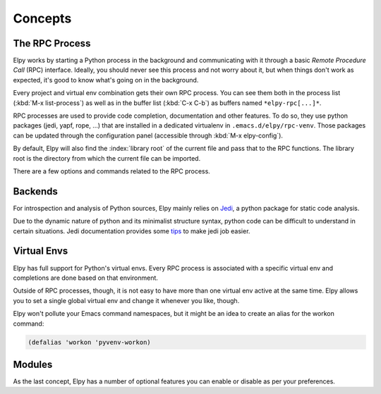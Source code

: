 ========
Concepts
========

.. default-domain:: el

The RPC Process
===============

Elpy works by starting a Python process in the background and
communicating with it through a basic *Remote Procedure Call* (RPC)
interface. Ideally, you should never see this process and not worry
about it, but when things don't work as expected, it's good to know
what's going on in the background.

Every project and virtual env combination gets their own RPC process.
You can see them both in the process list (:kbd:`M-x list-process`) as
well as in the buffer list (:kbd:`C-x C-b`) as buffers named
``*elpy-rpc[...]*``.

RPC processes are used to provide code completion, documentation and
other features. To do so, they use python packages (jedi, yapf,
rope, ...) that are installed in a dedicated virtualenv in
``.emacs.d/elpy/rpc-venv``. Those packages can be updated through the
configuration panel (accessible through :kbd:`M-x elpy-config`).

By default, Elpy will also find the :index:`library root` of the
current file and pass that to the RPC functions. The library root is
the directory from which the current file can be imported.

There are a few options and commands related to the RPC process.

.. command:: elpy-rpc-restart

   Close all running RPC processes. Elpy will re-start them on demand
   with current settings.

.. option:: elpy-rpc-python-command

   The Python interpreter Elpy should use to run the RPC process. This
   defaults to ``"python"``, which should be correct for most cases,
   as a virtual env should make that the right interpreter.

   Please do note that this is *not* an interactive interpreter, so do
   not set this to ``"ipython"`` or similar.

.. option:: elpy-rpc-venv-path

   Path to the virtualenv used by the RPC.
   This defaults to a virtualenv in ``".emacs.d/elpy/rpc-venv"``, created in
   the current workon home (returned by ``(pyvenv-workon-home)``).

   If it does not exist, the virtualenv will be created using
   ``elpy-rpc-python-command'` and populated with the needed
   packages from ``(elpy-rpc--get-package-list)``.")

.. option:: elpy-rpc-large-buffer-size

   The size in character starting from which Elpy will transfer buffer
   contents via temporary files instead of via the normal RPC
   mechanism.

   When Elpy communicates with the RPC process, it often needs to tell
   Python about the contents of the current buffer. As the RPC
   protocol encodes all data in JSON, this can be a bit slow for large
   buffers. To speed things up, Elpy can transfer file contents in
   temporary files, which is a lot faster for large files, but
   slightly slower for small ones.

.. option:: elpy-rpc-pythonpath

   A directory to add to the :envvar:`PYTHONPATH` for the RPC process.
   This should point to the directory where the ``elpy`` module is
   installed. Usually, there is no need to change this.


Backends
========

For introspection and analysis of Python sources, Elpy mainly relies
on `Jedi`_, a python package for static code analysis.

Due to the dynamic nature of python and its minimalist structure syntax, python code can be difficult to understand in certain situations.
Jedi documentation provides some tips_ to make jedi job easier.

.. _Jedi: https://github.com/davidhalter/jedi/
.. _tips: https://jedi.readthedocs.io/en/latest/docs/features.html#recipes


Virtual Envs
============

Elpy has full support for Python's virtual envs. Every RPC process is
associated with a specific virtual env and completions are done based
on that environment.

Outside of RPC processes, though, it is not easy to have more than one
virtual env active at the same time. Elpy allows you to set a single
global virtual env and change it whenever you like, though.

.. command:: pyvenv-workon
.. command:: pyvenv-activate
.. command:: pyvenv-deactivate

   These commands are the main interaction point with virtual envs,
   mirroring the normal :program:`activate` and :program:`deactivate`
   commands of virtual envs and the :program:`workon` command of
   ``virtualenvwrapper.sh``.

   The :command:`pyvenv-workon` command will allow auto-completion of
   existing virtual envs and also supports virtualenvwrapper's setup
   hooks to set environment variables.


Elpy won't pollute your Emacs command namespaces, but it might be an
idea to create an alias for the workon command:

.. code-block:: cl

   (defalias 'workon 'pyvenv-workon)


Modules
=======

As the last concept, Elpy has a number of optional features you can
enable or disable as per your preferences.

.. option:: elpy-modules

   The list of modules to activate by default. See the section on
   :ref:`Writing Modules` for details on how to write your own modules.
